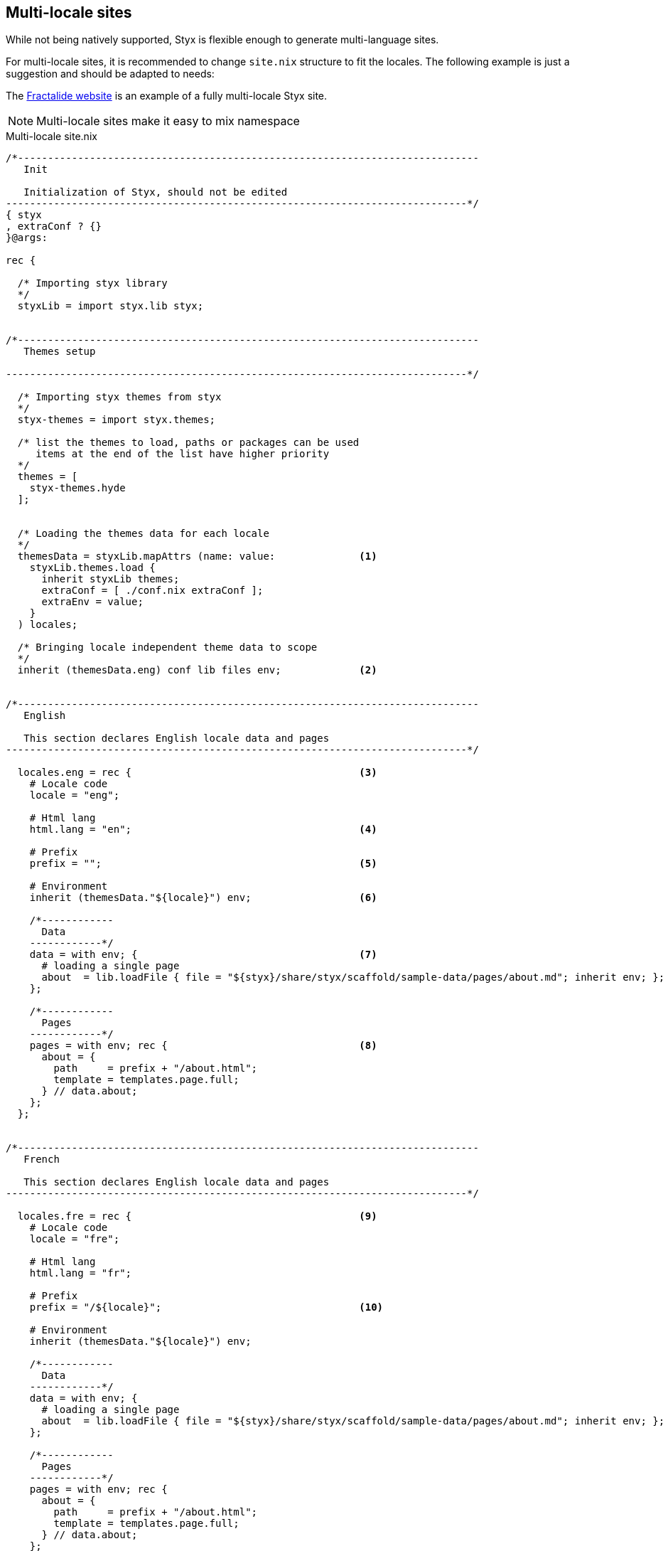 [[multilocale]]
== Multi-locale sites

While not being natively supported, Styx is flexible enough to generate multi-language sites.

For multi-locale sites, it is recommended to change `site.nix` structure to fit the locales. The following example is just a suggestion and should be adapted to needs:

The https://github.com/fractalide/fractalide-website-styx[Fractalide website] is an example of a fully multi-locale Styx site.

NOTE: Multi-locale sites make it easy to mix namespace

[source, nix]
.Multi-locale site.nix
----
/*-----------------------------------------------------------------------------
   Init

   Initialization of Styx, should not be edited
-----------------------------------------------------------------------------*/
{ styx
, extraConf ? {}
}@args:

rec {

  /* Importing styx library
  */
  styxLib = import styx.lib styx;


/*-----------------------------------------------------------------------------
   Themes setup

-----------------------------------------------------------------------------*/

  /* Importing styx themes from styx
  */
  styx-themes = import styx.themes;

  /* list the themes to load, paths or packages can be used
     items at the end of the list have higher priority
  */
  themes = [
    styx-themes.hyde
  ];


  /* Loading the themes data for each locale
  */
  themesData = styxLib.mapAttrs (name: value:              <1>
    styxLib.themes.load {
      inherit styxLib themes;
      extraConf = [ ./conf.nix extraConf ];
      extraEnv = value;
    }
  ) locales;

  /* Bringing locale independent theme data to scope
  */
  inherit (themesData.eng) conf lib files env;             <2>


/*-----------------------------------------------------------------------------
   English

   This section declares English locale data and pages
-----------------------------------------------------------------------------*/

  locales.eng = rec {                                      <3>
    # Locale code
    locale = "eng";

    # Html lang
    html.lang = "en";                                      <4>

    # Prefix
    prefix = "";                                           <5>

    # Environment
    inherit (themesData."${locale}") env;                  <6>

    /*------------
      Data
    ------------*/
    data = with env; {                                     <7>
      # loading a single page
      about  = lib.loadFile { file = "${styx}/share/styx/scaffold/sample-data/pages/about.md"; inherit env; };
    };

    /*------------
      Pages
    ------------*/
    pages = with env; rec {                                <8>
      about = {
        path     = prefix + "/about.html";
        template = templates.page.full;
      } // data.about;
    };
  };


/*-----------------------------------------------------------------------------
   French

   This section declares English locale data and pages
-----------------------------------------------------------------------------*/

  locales.fre = rec {                                      <9>
    # Locale code
    locale = "fre";

    # Html lang
    html.lang = "fr";

    # Prefix
    prefix = "/${locale}";                                 <10>

    # Environment
    inherit (themesData."${locale}") env;

    /*------------
      Data
    ------------*/
    data = with env; {
      # loading a single page
      about  = lib.loadFile { file = "${styx}/share/styx/scaffold/sample-data/pages/about.md"; inherit env; };
    };

    /*------------
      Pages
    ------------*/
    pages = with env; rec {
      about = {
        path     = prefix + "/about.html";
        template = templates.page.full;
      } // data.about;
    };
  };

/*-----------------------------------------------------------------------------
   Site

-----------------------------------------------------------------------------*/

  /* converting pages attribute set to a list
  */
  pageList = lib.localesToPageList {                      <11>
    inherit locales;
    default = locale: {
      layout  = locale.env.templates.layout;
    };
  };

  /* Generating the site
  */
  site = lib.mkSite { inherit files pageList; };

}
----

<1> Load the themes for each locale. The themes are loaded for each locale to ensure the theme `env` is using the correct `data` and `pages`.
<2> Put locale independent theme data to the main scope. `env` is brung the in main namespace to ensure `styx sit-doc` works well.
<3> The English locale attribute set, holds the `pages` and `data` set and any other required attribute. This set attributes are merged in the theme `env`.
<4> If the generic templates theme is used, `html.lang` in the environment will be used to set the `lang` attribute of the `html` tag ensuring the correct locale is declared.
<5> Prefix is used on the `pages` set, and prepended to every pages path. For the default language, `prefix` should be an empty string.
<6> Inheriting the theme data environment for the current locale.
<7> English locale data set.
<8> English locale pages set.
<9> The French locale attribute set.
<10> French locale pages prefix.
<11> The page list generated by combining every locale pages.


NOTE: This example use https://en.wikipedia.org/wiki/ISO_639-3[ISO-639-3] for language codes, but any format can be used.


=== Using different configuration per locale

The previous example use the same `conf.nix` for every locale. In some cases, it can be useful to use a different `conf.nix` per locale. +
This can be easily achieved by changing the theme loading section in the following manner:

[source, nix]
----
  /* Loading the themes data for each locale
  */
  themesData = styxLib.mapAttrs (name: value:
    styxLib.themes.load {
      inherit styxLib themes;
      extraConf = [ ./conf."${name}".nix extraConf ];    <1>
      extraEnv = value;
    }
  ) locales;
----

<1> By changing `./conf.nix` to `./conf.${name}.nix`, each locale will use a separate configuration file, eg: `conf.eng.nix`, `conf.fre.nix`, ...


=== Translating strings in templates

To translate strings in templates, eg *Read more*, a custom theme library with a `i18n` function can be used:

[source, nix]
.themes/THEME_NAME/lib.nix
----
{ lib }:
with lib;
{
  i18n = text: locale:
    let translations = {
      "Read More" = {           <1>
        jpn = "続きを読む";
        fre = "Lire la suite";
      };
    };
  in attrByPath [ text locale ] text translations;
}
----

<1> Strings to translate shoule be defined as an attribute set, the attribute name being the string used in the template and the value an attribute set in format `{ LOCALE = "TRANSLATION"; };`.



[source, nix]
.Example of usage in a template
----
{ lib, locale, ... }:                  <1>
with lib;
''<p>${i18n "Read More" locale}<p>''   <2>
----

<1> `locale` is coming from `site.nix` `extraEnv` and is the ISO-639-3 code of the locale in the example.
<2> calling `i18n` to translate the string.

NOTE: `i18n` stands for internationalization.
